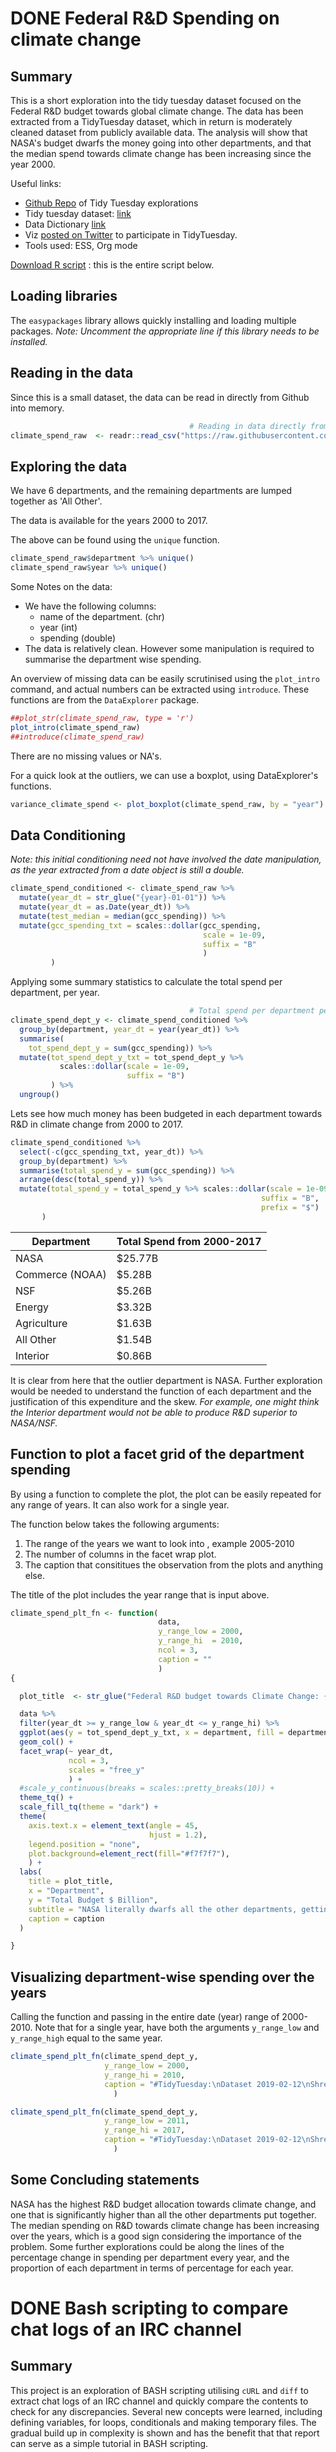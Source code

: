 #+hugo_base_dir: ~/hugo-sr/
#+hugo_auto_set_lastmod: t
#+hugo_weight: auto
#+OPTIONS: toc:t


* DONE Federal R&D Spending on climate change
CLOSED: [2019-11-01 Fri 14:27]
:PROPERTIES:
:ID:       875A2F42-EF95-43E2-96A3-9CAE594DB1BE
:EXPORT_HUGO_SECTION: project/goiyale
:EXPORT_HUGO_TAGS: R EDA ggplot TidyTuesday Data-Science
:EXPORT_HUGO_CATEGORIES: R project EDA DataScience
:EXPORT_DATE: [2019-11-01 Fri 13:29]
:EXPORT_FILE_NAME: index.md
:EXPORT_HUGO_CUSTOM_FRONT_MATTER+: :profile false
:header-args: :session tt :mkdirp yes :results output :exports both :tangle ~/hugo-sr/static/scripts/tt1-fed-rnd.R
:EXPORT_HUGO_CUSTOM_FRONT_MATTER+: :profile false
:EXPORT_HUGO_CUSTOM_FRONT_MATTER+: :summary "An EDA using `R` of federal government data of thre R&D budget towards Climate Change."
:EXPORT_HUGO_CUSTOM_FRONT_MATTER+: :image_preview fed-rnd-spending-1.png
:END:

** Summary

This is a short exploration into the tidy tuesday dataset focused on the Federal R&D budget towards global climate change. The data has been extracted from a TidyTuesday dataset, which in return is moderately cleaned dataset from publicly available data. The analysis will show that NASA's budget dwarfs the money going into other departments, and that the median spend towards climate change has been increasing since the year 2000.

Useful links:
- [[https://github.com/shrysr/sr-tidytuesday][Github Repo]] of Tidy Tuesday explorations
- Tidy tuesday dataset: [[https://github.com/rfordatascience/tidytuesday/tree/master/data/2019/2019-02-12][link]]
- Data Dictionary [[https://github.com/rfordatascience/tidytuesday/tree/master/data/2019/2019-02-12#data-dictionary][link]]
- Viz [[https://twitter.com/ShreyasRagavan/status/1100765886892265472][posted on Twitter]] to participate in TidyTuesday.
- Tools used: ESS, Org mode

[[file:/scripts/tt1-fed-rnd.R][Download R script]] : this is the entire script below.

** Loading libraries
:PROPERTIES:
:ID:       B012CADE-9C78-4D1F-9C92-460D8E5C3036
:END:

The =easypackages= library allows quickly installing and loading multiple packages. /Note: Uncomment the appropriate line if this library needs to be installed./

#+BEGIN_SRC R :exports source :results output org
                                        # Loading libraries
                                        # install.packages("easypackages")
library("easypackages")
libraries("tidyverse", "tidyquant", "DataExplorer")
#+END_SRC

#+RESULTS:
#+begin_src org

All packages loaded successfully
#+end_src

** Reading in the data
:PROPERTIES:
:ID:       282BDDBA-2926-4807-92C9-7D94F446BB11
:END:

Since this is a small dataset, the data can be read in directly from Github into memory.

#+BEGIN_SRC R  :results verbatim
                                        # Reading in data directly from github
climate_spend_raw  <- readr::read_csv("https://raw.githubusercontent.com/rfordatascience/tidytuesday/master/data/2019/2019-02-12/climate_spending.csv", col_types = "cin")

#+END_SRC

#+RESULTS:

** Exploring the data
:PROPERTIES:
:ID:       43A8924D-3C19-406B-93C1-AF07AB117F42
:END:

We have 6 departments, and the remaining departments are lumped together as 'All Other'.

The data is available for the years 2000 to 2017.

The above can be found using the =unique= function.

#+BEGIN_SRC R  :results verbatim
climate_spend_raw$department %>% unique()
climate_spend_raw$year %>% unique()
#+END_SRC

#+RESULTS:
: [1] "NASA"            "NSF"             "Commerce (NOAA)" "Energy"
: [5] "Agriculture"     "Interior"        "All Other"
:
:  [1] 2000 2001 2002 2003 2004 2005 2006 2007 2008 2009 2010 2011 2012 2013 2014
: [16] 2015 2016 2017

Some Notes on the data:
- We have the following columns:
  - name of the department. (chr)
  - year (int)
  - spending (double)
- The data is relatively clean. However some manipulation is required to summarise the department wise spending.

An overview of missing data can be easily scrutinised using the =plot_intro= command, and actual numbers can be extracted using =introduce=. These functions are from the =DataExplorer= package.

#+BEGIN_SRC R  :results graphics :file ~/hugo-sr/static/img/plot-intro.png :res 100 :width 800 :height 500
##plot_str(climate_spend_raw, type = 'r')
plot_intro(climate_spend_raw)
##introduce(climate_spend_raw)
#+END_SRC

#+RESULTS:
[[file:~/hugo-sr/static/img/plot-intro.png]]

There are no missing values or NA's.

For a quick look at the outliers, we can use a boxplot, using DataExplorer's functions.


#+BEGIN_SRC R :results graphics :file ~/hugo-sr/static/img/variance-spend.png :res 100 :width 800 :height 500
variance_climate_spend <- plot_boxplot(climate_spend_raw, by = "year")
#+END_SRC

#+CAPTION: It can be seen above that there are not many outliers. Subsequent visualisations will show that NASA is the most significant outlier. The median spending has been increasing over the years.
#+RESULTS:
[[file:~/hugo-sr/static/img/variance-spend.png]]
** Data Conditioning
:PROPERTIES:
:ID:       20B7F29F-B310-4E86-979A-4741DB1DAA06
:END:

/Note: this initial conditioning need not have involved the date manipulation, as the year extracted from a date object is still a double./

#+BEGIN_SRC R
climate_spend_conditioned <- climate_spend_raw %>%
  mutate(year_dt = str_glue("{year}-01-01")) %>%
  mutate(year_dt = as.Date(year_dt)) %>%
  mutate(test_median = median(gcc_spending)) %>%
  mutate(gcc_spending_txt = scales::dollar(gcc_spending,
                                           scale = 1e-09,
                                           suffix = "B"
                                           )
         )
#+END_SRC

#+RESULTS:

Applying some summary statistics to calculate the total spend per department, per year.

#+BEGIN_SRC R
                                        # Total spend per department per year
climate_spend_dept_y <- climate_spend_conditioned %>%
  group_by(department, year_dt = year(year_dt)) %>%
  summarise(
    tot_spend_dept_y = sum(gcc_spending)) %>%
  mutate(tot_spend_dept_y_txt = tot_spend_dept_y %>%
           scales::dollar(scale = 1e-09,
                          suffix = "B")
         ) %>%
  ungroup()

#+END_SRC

#+RESULTS:

Lets see how much money has been budgeted in each department towards R&D in climate change from 2000 to 2017.

#+BEGIN_SRC R  :results verbatim :exports code
climate_spend_conditioned %>%
  select(-c(gcc_spending_txt, year_dt)) %>%
  group_by(department) %>%
  summarise(total_spend_y = sum(gcc_spending)) %>%
  arrange(desc(total_spend_y)) %>%
  mutate(total_spend_y = total_spend_y %>% scales::dollar(scale = 1e-09,
                                                        suffix = "B",
                                                        prefix = "$")
       )

#+END_SRC

| Department      | Total Spend from 2000-2017 |
|-----------------+----------------------------|
| NASA            | $25.77B                    |
| Commerce (NOAA) | $5.28B                     |
| NSF             | $5.26B                     |
| Energy          | $3.32B                     |
| Agriculture     | $1.63B                     |
| All Other       | $1.54B                     |
| Interior        | $0.86B                     |

It is clear from here that the outlier department is NASA. Further exploration would be needed to understand the function of each department and the justification of this expenditure and the skew. /For example, one might think the Interior department would not be able to produce R&D superior to NASA/NSF./

** Function to plot a facet grid of the department spending
:PROPERTIES:
:ID:       C2BF0EF2-B2F9-411A-ABC7-6C20165B22CC
:END:

By using a function to complete the plot, the plot can be easily repeated for any range of years. It can also work for a single year.

The function below takes the following arguments:
1. The range of the years we want to look into , example 2005-2010
2. The number of columns in the facet wrap plot.
3. The caption that consititues the observation from the plots and anything else.

The title of the plot includes the year range that is input above.

#+BEGIN_SRC R
climate_spend_plt_fn <- function(
                                 data,
                                 y_range_low = 2000,
                                 y_range_hi  = 2010,
                                 ncol = 3,
                                 caption = ""
                                 )
{

  plot_title  <- str_glue("Federal R&D budget towards Climate Change: {y_range_low}-{y_range_hi}")

  data %>%
  filter(year_dt >= y_range_low & year_dt <= y_range_hi) %>%
  ggplot(aes(y = tot_spend_dept_y_txt, x = department, fill = department ))+
  geom_col() +
  facet_wrap(~ year_dt,
             ncol = 3,
             scales = "free_y"
             ) +
  #scale_y_continuous(breaks = scales::pretty_breaks(10)) +
  theme_tq() +
  scale_fill_tq(theme = "dark") +
  theme(
    axis.text.x = element_text(angle = 45,
                               hjust = 1.2),
    legend.position = "none",
    plot.background=element_rect(fill="#f7f7f7"),
    ) +
  labs(
    title = plot_title,
    x = "Department",
    y = "Total Budget $ Billion",
    subtitle = "NASA literally dwarfs all the other departments, getting to spend upwards of 1.1 Billion dollars every year since 2000.",
    caption = caption
  )

}
#+END_SRC

#+RESULTS:

** Visualizing department-wise spending over the years
:PROPERTIES:
:ID:       0351F748-D5CC-479D-A03F-FE0FA23A549E
:END:

Calling the function and passing in the entire date (year) range of 2000-2010. Note that for a single year, have both the arguments =y_range_low= and =y_range_high= equal to the same year.

#+BEGIN_SRC R  :results graphics :file ~/hugo-sr/static/img/fed-rnd-spending-1.png :width 800 :height 900 :res 100
climate_spend_plt_fn(climate_spend_dept_y,
                     y_range_low = 2000,
                     y_range_hi = 2010,
                     caption = "#TidyTuesday:\nDataset 2019-02-12\nShreyas Ragavan"
                       )
#+END_SRC

#+CAPTION: R&D Budget towards Climate Change from year 2000-2010 across departments.
#+RESULTS:
[[file:~/hugo-sr/static/ox-hugo/fed-rnd-spending-1.png]]


#+BEGIN_SRC R  :results graphics :file ~/hugo-sr/static/img/fed-rnd-spending-2.png :width 800 :height 900 :res 100
climate_spend_plt_fn(climate_spend_dept_y,
                     y_range_low = 2011,
                     y_range_hi = 2017,
                     caption = "#TidyTuesday:\nDataset 2019-02-12\nShreyas Ragavan"
                       )
#+END_SRC

#+CAPTION: R&D Budget towards Climate Change from year 2011-2017 across departments.
#+RESULTS:
[[file:~/hugo-sr/static/ox-hugo/fed-rnd-spending-2.png]]

** Some Concluding statements

NASA has the highest R&D budget allocation towards climate change, and one that is significantly higher than all the other departments put together. The median spending on R&D towards climate change has been increasing over the years, which is a good sign considering the importance of the problem. Some further explorations could be along the lines of the percentage change in spending per department every year, and the proportion of each department in terms of percentage for each year.

** Code                                                           :noexport:
:PROPERTIES:
:ID:       98c9efcc-2e81-4649-b474-2cdcab0b4c3d
:END:
#+BEGIN_SRC R :mkdirp yes :tangle ./00_scripts/p1_climate_spending.R :results graphics output :file ./99_img/climate_spend_fed.png
glimpse(climate_spend_dept_y)

## The remaining code is partially complete and is in place for further exploration planned in the future.

## Code to download all the data.
## fed_rd <- readr::read_csv("https://raw.githubusercontent.com/rfordatascience/tidytuesday/master/data/2019/2019-02-12/fed_r_d_spending.csv")
## energy_spend <- readr::read_csv("https://raw.githubusercontent.com/rfordatascience/tidytuesday/master/data/2019/2019-02-12/energy_spending.csv")
## climate_spend <- readr::read_csv("https://raw.githubusercontent.com/rfordatascience/tidytuesday/master/data/2019/2019-02-12/climate_spending.csv")

## climate_spend_pct_all <- climate_spend_conditioned %>%
##   group_by(year_dt = year(year_dt)) %>%
##   summarise(
##     tot_spend_all_y = sum(gcc_spending)
##   ) %>%
##   mutate(tot_spend_all_y_txt = tot_spend_all_y %>%
##            scales::dollar(scale = 1e-09,
##                           suffix = "B"
##                           )
##          )%>%
##   ungroup() %>%
##   mutate(tot_spend_all_lag = lag(tot_spend_all_y, 1)) %>%
##   tidyr::fill(tot_spend_all_lag ,.direction = "up") %>%
##   mutate(tot_spend_all_pct = (tot_spend_all_y - tot_spend_all_lag)/ tot_spend_all_y,
##          tot_spend_all_pct_txt = scales::percent(tot_spend_all_pct, accuracy = 1e-02)
##          )

#+END_SRC

#+BEGIN_SRC R :session
library(ggplot2)
diamonds2 <- subset(diamonds, !(cut == "Fair" & price > 5000))

my_breaks <- function(x) { if (max(x) < 6000) seq(0, 5000, 1000) else seq(0, 15000, 5000) }

ggplot(data = diamonds2, aes(x = carat, y = price)) +
  facet_wrap(~ cut, scales = "free_y") +
  geom_point() +
  scale_y_continuous(breaks = my_breaks)
#+END_SRC

#+RESULTS:

** Notes and further improvements [0/5]                           :noexport:

- [ ] Add a median line to the facet plot
- [ ] Find out how to add a median line to the box plot from Data Explorer.
- [ ] Add more statistics about the difference in percentage in spending between departments
- [ ] Fix the table output to being code output
- [ ] Create pie chart of the proportion of each department, for each year.

*** Header arguments for markdown
summary = "An EDA using `R` of federal government data of thre R&D budget towards Climate Change."
image_preview = "fed-rnd-spending-1.png"

* DONE Bash scripting to compare chat logs of an IRC channel
CLOSED: [2019-09-22 Sun 08:43]
:PROPERTIES:
:CREATED:  [2019-09-19 Thu]
:ID:       C672B994-39E2-4956-A5E6-420B7489EE67
:EXPORT_HUGO_TAGS: Linux bash project shell
:EXPORT_HUGO_CATEGORIES: Linux bash project
:EXPORT_DATE: [2019-11-02 Sat 19:28]
:EXPORT_FILE_NAME: bash-scripting-mini-project
:EXPORT_HUGO_CUSTOM_FRONT_MATTER: :profile false
:header-args: :tangle ~/hugo-sr/static/scripts/bash-log-compare.sh
:END:

** Summary

This project is an exploration of BASH scripting utilising =cURL= and =diff= to extract chat logs of an IRC channel and quickly compare the contents to check for any discrepancies. Several new concepts were learned, including defining variables, for loops, conditionals and making temporary files. The gradual build up in complexity is shown and has the benefit that that report can serve as a simple tutorial in BASH scripting.

[[file:/scripts/bash-log-compare.sh][Download the script]]

** Preliminary notes:
- The raw knob can be used to extract the text of the logs. The raw mechanism will spit out a maximum of 500 lines.
  - i.e if a user provides a large range of id's - this will have to be split into batches of 500 lines.
- W.r.t diff the focus will be on id < 1000,000.
- My initial idea to use R and connect to the db snapshot was an example of an unnecessarily bloated solution when readily available bash + curl + diff can do the job.

** Plan
1. Create a simple case:
   1. Use curl on raw knob links from each box > write this to a text file.
   2. Use diff to compare the text files.
2. Include variables to substitute start id and end id.
3. Strategy for a id range above 500
4. Enable providing arguments (url(s), startid and endid) to supply to the bash script so it can be invoked easily from the command line.

** Simple case
:PROPERTIES:
:ID:       5e182b0c-db5d-4700-a758-5186ac357d81
:END:

Beginning with manually using curl.

#+BEGIN_SRC bash :tangle ~/temp/log-compare.sh
#!bin/bash

curl "http://logs.ossasepia.com/log-raw/ossasepia?istart=999600&iend=999700" > ~/temp/log-test.txt

curl "http://logs.nosuchlabs.com/log-raw/ossasepia?istart=999600&iend=999700" > ~/temp/log2-test.txt

diff -uNr ~/temp/log-test.txt ~/temp/log2-test.txt > ~/temp/hololo.txt
#+END_SRC

#+RESULTS:

Quick test of diffing post 1,000,000 id's.

#+BEGIN_SRC shell
#!bin/bash

curl "http://logs.ossasepia.com/log-raw/ossasepia?istart=1000000&iend=1000400" > ~/temp/log-test.txt

curl "http://logs.nosuchlabs.com/log-raw/ossasepia?istart=1000000&iend=1000400" > ~/temp/log2-test.txt

diff -uNr ~/temp/log-test.txt ~/temp/log2-test.txt > ~/temp/hololo.txt

#+END_SRC

** Including variables for url prefix, start id and end id
:PROPERTIES:
:ID:       BF893843-38AE-4F9D-AF4E-7507FE1B8C67
:END:
/After a few hours of head-banging using istart= 995000 and iend= 995500 - I realised that these do not exist in the ossasepia log, and I had the syntax right in my first attempt./

#+BEGIN_SRC shell
#!bin/bash
urlPrefix1="logs.ossasepia.com/log-raw/ossasepia"
urlPrefix2="logs.nosuchlabs.com/log-raw/ossasepia"
startid=1001700
endid=1001900

curl "${urlPrefix1}?istart=${startid}&iend=${endid}" > ~/temp/log-test.txt

curl "${urlPrefix2}?istart=${startid}&iend=${endid}" > ~/temp/log2-test.txt
#+END_SRC

#+BEGIN_SRC shell
diff -uNr ~/temp/log-test.txt ~/temp/log2-test.txt > ~/temp/log-diff.txt
#+END_SRC

So far, so good. Now comes the /relatively/ tricky part: extending the above to cover more than 500 lines. This will need some conditionals and a for loop thrown in for dealing with a large range.

** Figuring out a larger range

Strategy:
1. Obtain a startid and endid (i.e =istart= and =iend=)
2. If (endid-startid <= 500) - go ahead with directly using curl and diff.
3. If endid-startid > 500
   1. divide the number of lines by 500. Obtain the quotient and remainder.
   2. Use the quotient in a for loop as the number of times the internal startidi is incremented by 500.
   3. the internal endidi is subtracted by 1 to account for duplication of lines.
   4. Subtract the remainder from original endid to extract the last portion.

*** Implementing a simple conditional statement
:PROPERTIES:
:ID:       BF668D4B-7B42-468A-A67D-2C8B59F137DB
:END:

#+BEGIN_SRC shell :results verbatim
#!bin/bash
urlPrefix1="logs.ossasepia.com/log-raw/ossasepia"
urlPrefix2="logs.nosuchlabs.com/log-raw/ossasepia"
startid=999700
endid=999900
rangelimit=500

let subtrid=endid-startid

if [ "$subtrid" -le "$rangelimit" ]
then

    echo "Lines <= 500. Proceeding to curl and diff."
    curl "${urlPrefix1}?istart=${startid}&iend=${endid}" > ~/temp/log-test.txt
    curl "${urlPrefix2}?istart=${startid}&iend=${endid}" > ~/temp/log2-test.txt
    diff ~/temp/log-test.txt ~/temp/log2-test.txt > ~/temp/log-diff.txt
else
    echo "Lines > 500. Additional calcs required."
fi
#+END_SRC

#+RESULTS:
: Lines <= 500. Proceeding to curl and diff.

*** Implementing the for loop for a range > 500
:PROPERTIES:
:ID:       AA53F42F-BED4-444F-9DF7-9871E65BAE81
:END:

#+BEGIN_SRC shell :results verbatim
#!bin/bash
urlPrefix1="logs.ossasepia.com/log-raw/ossasepia"
urlPrefix2="logs.nosuchlabs.com/log-raw/ossasepia"
startid=1001900
endid=1002900
rangelimit=500

let subtrid=endid-startid

if [ "$subtrid" -le "$rangelimit" ]
then

    echo "Lines <= 500. Proceeding to curl and diff."
    curl "${urlPrefix1}?istart=${startid}&iend=${endid}" > ~/temp/log-test.txt
    curl "${urlPrefix2}?istart=${startid}&iend=${endid}" > ~/temp/log2-test.txt
    diff ~/temp/log-test.txt ~/temp/log2-test.txt > ~/temp/log-diff.txt
else
    echo "Lines > 500. Entering Loop to split the range into batches of 500 lines."
    let quotient=$subtrid/$rangelimit
    let remainder=$subtrid%$rangelimit
    echo $quotient
    echo $remainder
    for (( c=0; c <$quotient; c++ ))
    do
	let "startidi=$startid + $c * $rangelimit"
	let "endidi=$startidi + $rangelimit -1"
	echo $startidi
	echo $endidi
	curl "${urlPrefix1}?istart=${startidi}&iend=${endidi}" >> ~/temp/log-test.txt
	curl "${urlPrefix2}?istart=${startidi}&iend=${endidi}" >> ~/temp/log2-test.txt
    done
    let "portionstartid=$endid - $remainder"
    echo $portionstartid
    curl "${urlPrefix1}?istart=${portionstartid}&iend=${endid}" >> ~/temp/log-test.txt
    curl "${urlPrefix2}?istart=${portionstartid}&iend=${endid}" >> ~/temp/log2-test.txt
    diff ~/temp/log-test.txt ~/temp/log2-test.txt > ~/temp/log-diff.txt
fi
#+END_SRC

The above has been tested to work across a range of start and end ID's.

*** Adding some functions and other minor streamlining
:PROPERTIES:
:ID:       A44FB720-EAF0-4908-873C-95350E430206
:END:
- function to check the output of curl as well as diff if empty.
- curl operations put into a function since repeated.
- Streamlined echo outputs to be more neat.

#+BEGIN_SRC shell :results verbatim
#!bin/bash
urlPrefix1="logs.ossasepia.com/log-raw/ossasepia"
urlPrefix2="logs.nosuchlabs.com/log-raw/ossasepia"
startid="1001900"
endid="1003700"
log1_file=$(mktemp -t "$(date +"%Y_%H-%M-%S").log1")
log2_file=$(mktemp -t "$(date +"%Y_%H-%M-%S").log2")
diff_file=$(mktemp -t "$(date +"%Y_%H-%M-%S").difflog")
rangelimit=500

let subtrid=endid-startid

function check_output {
    echo "Log1 curl output is at $log1_file"
    echo "Log2 curl output is at $log2_file"
    echo "diff output is at $diff_file"

    if [ ! -s $1 ] || [ ! -s $2 ]
    then
	echo "Atleast One curl output returned nothing."
    fi

    if [ -s $3 ]
    then
	echo "Diff file is not empty. Logs not equal"
    else
	echo "Diff file is empty."
    fi
}

function curler {
    curl "${1}?istart=${3}&iend=${4}" >> $log1_file
    curl "${2}?istart=${3}&iend=${4}" >> $log2_file
}

if [ "$subtrid" -le "$rangelimit" ]
then

    echo "Lines <= $rangelimit. Proceeding to curl and diff."
    curler $urlPrefix1 $urlPrefix2 $startid $endid
    diff -uNr $log1_file $log2_file > $diff_file
    check_output $log1_file $log2_file $diff_file

else
    echo "Lines > $rangelimit. Looping to split the range into batches."
    let quotient=$subtrid/$rangelimit
    let remainder=$subtrid%$rangelimit
    echo "Batches of $rangelimit lines = $quotient. Remaining lines = $remainder"
    for (( c=0; c <$quotient; c++ ))
    do
	let "startidi=$startid + $c * $rangelimit"
	let "endidi=$startidi + $rangelimit -1"
	echo "istart is $startidi and iend is $endidi"
	curler $urlPrefix1 $urlPrefix2 $startidi $endidi
    done
    let "portionstartid=$endid - $remainder"
    echo "Last portion istart is $portionstartid"
    curler $urlPrefix1 $urlPrefix2 $portionstartid $endid
    diff -uNr $log1_file $log2_file > $diff_file
    check_output $log1_file $log2_file $diff_file
fi
#+END_SRC

#+RESULTS:
#+begin_example
Lines > 500. Looping to split the range into batches.
Batches of 500 lines = 3. Remaining lines = 300
istart is 1001900 and iend is 1002399
istart is 1002400 and iend is 1002899
istart is 1002900 and iend is 1003399
Last portion istart is 1003400
Log1 curl output is at /var/folders/39/l1557gl175s593l7zjj9kd640000gn/T/2019_07-00-18.log1.vqUV1Ohc
Log2 curl output is at /var/folders/39/l1557gl175s593l7zjj9kd640000gn/T/2019_07-00-18.log2.pesOQnLD
diff output is at /var/folders/39/l1557gl175s593l7zjj9kd640000gn/T/2019_07-00-18.difflog.vwakAwjw
Diff file is not empty. Logs not equal
#+end_example

** Enabling the script to be called with parameters
:PROPERTIES:
:ID:       3250E3D3-0443-4894-906E-30F08139793F
:END:

#+BEGIN_SRC shell :results verbatim :tangle ~/temp/log-bash-curl-diff.sh
#!bin/bash
urlPrefix1=$1
urlPrefix2=$2
startid=$3
endid=$4
log1_file=$(mktemp -t "$(date +"%Y_%H-%M-%S").log1")
log2_file=$(mktemp -t "$(date +"%Y_%H-%M-%S").log2")
diff_file=$(mktemp -t "$(date +"%Y_%H-%M-%S").difflog")
rangelimit=500

let subtrid=endid-startid

function check_output {
    echo "Log1 curl output is at $log1_file"
    echo "Log2 curl output is at $log2_file"
    echo "diff output is at $diff_file"

    if [ ! -s $1 ] || [ ! -s $2 ]
    then
	echo "Atleast One curl output returned nothing."
    fi

    if [ -s $3 ]
    then
	echo "Diff file is not empty. Logs not equal"
    else
	echo "Diff file is empty."
    fi
}

function curler {
    curl "${1}?istart=${3}&iend=${4}" >> $log1_file
    curl "${2}?istart=${3}&iend=${4}" >> $log2_file
}

if [ "$subtrid" -le "$rangelimit" ]
then

    echo "Lines <= $rangelimit. Proceeding to curl and diff."
    curler $urlPrefix1 $urlPrefix2 $startid $endid
    diff -uNr $log1_file $log2_file > $diff_file
    check_output $log1_file $log2_file $diff_file

else
    echo "Lines > $rangelimit. Looping to split the range into batches."
    let quotient=$subtrid/$rangelimit
    let remainder=$subtrid%$rangelimit
    echo "Batches of $rangelimit lines = $quotient. Remaining lines = $remainder"

    for (( c=0; c <$quotient; c++ ))
    do
	let "startidi=$startid + $c * $rangelimit"
	let "endidi=$startidi + $rangelimit -1"
	echo "istart is $startidi and iend is $endidi"
	curler $urlPrefix1 $urlPrefix2 $startidi $endidi
    done

    let "portionstartid=$endid - $remainder"
    echo "Last portion istart is $portionstartid"
    curler $urlPrefix1 $urlPrefix2 $portionstartid $endid
    diff -uNr $log1_file $log2_file > $diff_file
    check_output $log1_file $log2_file $diff_file
fi
#+END_SRC

The above script, if saved as =~/temp/log-bash-curl-diff.sh= can be called as:

#+BEGIN_SRC shell :results verbatim :exports both
sh ~/temp/log-bash-curl-diff.sh "logs.ossasepia.com/log-raw/ossasepia" "logs.nosuchlabs.com/log-raw/ossasepia" 1001900 1003700
#+END_SRC

#+RESULTS:
#+begin_example
Lines > 500. Looping to split the range into batches.
Batches of 500 lines = 3. Remaining lines = 300
istart is 1001900 and iend is 1002399
istart is 1002400 and iend is 1002899
istart is 1002900 and iend is 1003399
Last portion istart is 1003400
Log1 curl output is at /var/folders/39/l1557gl175s593l7zjj9kd640000gn/T/2019_08-31-36.log1.GATDGr6j
Log2 curl output is at /var/folders/39/l1557gl175s593l7zjj9kd640000gn/T/2019_08-31-36.log2.tiPldwjW
diff output is at /var/folders/39/l1557gl175s593l7zjj9kd640000gn/T/2019_08-31-36.difflog.5WfHEFEL
Diff file is not empty. Logs not equal
#+end_example

** Comparing logs for range 9998683 to 1000000
:PROPERTIES:
:ID:       DAA71B56-181F-4DD5-87F6-BFCDB0F2C44F
:END:

- 998683 is the beginning of the ossasepia log.

#+BEGIN_SRC shell :results verbatim :exports both
sh ~/temp/log-bash-curl-diff.sh "logs.ossasepia.com/log-raw/ossasepia" "logs.nosuchlabs.com/log-raw/ossasepia" "998683" "1000000"
#+END_SRC

#+RESULTS:
: Lines > 500. Looping to split the range into batches.
: Batches of 500 lines = 2. Remaining lines = 317
: istart is 998683 and iend is 999182
: istart is 999183 and iend is 999682
: Last portion istart is 999683
: Log1 curl output is at /var/folders/39/l1557gl175s593l7zjj9kd640000gn/T/2019_07-47-56.log1.LDXQXheQ
: Log2 curl output is at /var/folders/39/l1557gl175s593l7zjj9kd640000gn/T/2019_07-47-56.log2.4nLSpAfS
: diff output is at /var/folders/39/l1557gl175s593l7zjj9kd640000gn/T/2019_07-47-56.difflog.TNbRHuwG
: Diff file is empty.

** Concluding remarks
- a neat little bash script is constructed which will retrieve content from 2 specified URL's and diff the output. Particularly, the script was constructed to compare the #o logs on logs.ossasepia.com and logs.nosuchlabs.com
- functions, conditionals, loops, for bash were learned and deployed, along with using curl and diff.
- Retrieving a large number of lines will take some time and is also dependent on the internet speed. The curl/diff files will be empty if the lines are non-existent.
- Diff results of the logs from line 9998683 to 1000000 indicates there are no missing lines.
- the =check_output= function only checks if the files are empty. It does not account for curl retrieving error messages.
- In a batch retrieval - the final curl output is checked whether empty. It does not account for empty retrievals for a particular batch.
- overflow/underflow is not accounted for in this script.

** References
- [[https://unix.stackexchange.com/questions/181937/how-create-a-temporary-file-in-shell-script][Unix SE discussion on making temporary files in bash]]
- [[https://stackoverflow.com/questions/10982911/creating-temporary-files-in-bash][SO discussion on making temporary files in bash]]
- Some general references for the bash syntax used above.
* CFX Job scheduler                                                  :Python:
:PROPERTIES:
:ID:       0602d9da-48fe-4eb0-9bd3-3ad531c59a6b
:EXPORT_HUGO_TAGS: CFD python
:HUGO_CATEGORIES:
:EXPORT_DATE: [2019-08-08 Thu 10:46]
:EXPORT_FILE_NAME: CFX-job-scheduler
:EXPORT_HUGO_SECTION: project
:EXPORT_HUGO_CUSTOM_FRONT_MATTER: :profile false
:POST_DATE: [2019-08-11 Sun 14:41]
:POSTID:   369
:END:

[[file:~/hugo-sr/static/img/scheduler-algo.png][Scheduler : pseudo algorithm]]

** Introduction
  :PROPERTIES:
  :CUSTOM_ID: introduction
  :END:

*[[https://github.com/shrysr/jobscheduler][Code On Github]]*

*[[https://shrysr.github.io/jobscheduler/index.html][Presentation]]*

*[[https://github.com/shrysr/jobscheduler/wiki][Wiki on Github]]*

This is a Python script for a portable, scalable job scheduler with
multiple priorities - for ANSYS CFX simulations. The script was designed
to be called every minute by an external scheduler program.

- In the practical case, the free version of the software [[https://www.splinterware.com/products/scheduler.html][System
  Scheduler]] was used to deploy the script successfully, for over 3
  years, managing 2 computing clusters.

Once called, the program basically loops through pre designated folders
and lists .def files based on the /last modified/ date available in
Windows. The system interaction is via BASH scripts created via the
Python code, as well as the python OS library. There are several
in-built flags to support priority, pausing a particular cluster,
logging data and troubleshooting.

The idea behind the project was to create a multi-platform job scheduler
for ANSYS CFX that has a balance between sophistication and ease of
deployment (and management). Typically job schedulers and load balancing
programs are relatively very sophisticated and complex to setup with
several pre-requisites and constraints. Such complexity dictates
expensive commercial support and licensing considerations.

** Problem Statement
  :PROPERTIES:
  :CUSTOM_ID: problem-statement
  :END:

A job scheduler or simulation management system was required to address
the following:

- Optimum and continuous simulation solver license utilisation by all
  members of the team in a First-In-First-Out (FIFO) basis,
- Provision for dynamic or urgent priority jobs, as well as an interface
  to submit simulations or view job history.
- Optimisation and management of workload of simulation jobs
  facilitating overall project management and planning.

** What the program accomplished
  :PROPERTIES:
  :CUSTOM_ID: what-the-program-accomplished
  :END:

- Allowed users to submit simulations by simply placing the input files
  in a particular folder location, which also served as a particular
  priority basket.
- Removed the need of creating manual scripts to submit multiple
  simulations and resolved inefficient license utilisation approaches.
- Facilitated a optimised approach to certain design cases, thus
  resulting in a 75% reduction in simulation time
- Enabled the use of consistent solver and memory utilisation parameters
  and settings, allowing efficient deployment and reducing
  inefficiencies due to errors.
- Allowed optimal or perfect utilisation of available licensing scheme,
  resulting in a significant increase in team output and productivity.

** Tools used and links
  :PROPERTIES:
  :CUSTOM_ID: tools-used-and-links
  :END:

- Written with Python 2.7, using portable python, Spyder, Notepad ++ and
  Sublime Text 3.
- [[https://www.splinterware.com/products/scheduler.html][System Scheduler]]

* CFD-Online wiki page on open source
:PROPERTIES:
:ID:       6dc8833f-a20c-41dc-ad35-8c790091937b
:EXPORT_HUGO_TAGS: CFD documentation
:HUGO_CATEGORIES:
:EXPORT_DATE: [2019-08-08 Thu 11:46]
:EXPORT_FILE_NAME: cfd-online-wikipage
:EXPORT_HUGO_SECTION: project
:EXPORT_HUGO_CUSTOM_FRONT_MATTER: :profile false
:POST_DATE: [2019-08-11 Sun 15:30]
:POSTID:   382
:END:

View : [[https://www.cfd-online.com/Wiki/What_is_Open_Source%253F][CFD-Online Wikipage]].

** Motivation

During my initial foray into open source CFD and especially getting
started with Linux - there was a lot of information that I had to
collate from different sources in order to figure out each step. In
addition, there were perspectives on performance that could be gained
only through experience. Therefore, I plugged back the knowledge gained
to the CFD-Online wiki with the idea that it would help any newbie get
started a little quicker.

In the last few years, the number of courses and the material available on-line
on CFD, Linux and applying Numerical techniques has increased
substantially. This is somewhat supported by the increasing trend of page views
[[https://www.cfd-online.com/About/][shown on the CFD-Online Wiki]]. Nevertheless, this document still serves as a
useful overview and getting started guide.

The documentation explores the idea of Open Source software, and the
basic techniques to get started with the exploration. Eg: the different
options of running Linux on your current machine as well as the pros and
cons of each approach, and the software options available, as well as
links to useful and high quality information and tutorials.

* Current trends of Emission reduction technology in diesel engines
:PROPERTIES:
:ID:       ccfa91cc-1fd5-4844-bd90-f1a7a1606f39
:EXPORT_HUGO_TAGS: combustion research emission
:HUGO_CATEGORIES:
:EXPORT_DATE: [2019-08-08 Thu 14:32]
:EXPORT_FILE_NAME: emission-reduction-tech-diesel
:EXPORT_HUGO_SECTION: project
:EXPORT_HUGO_CUSTOM_FRONT_MATTER: :profile false
:POST_DATE: [2019-08-11 Sun 15:30]
:POSTID:   385
:END:

*Abstract*

Combustion is the primary source of vehicular pollution. The Euro countries recently agreed on the goal that would reduce current vehicular emission , in particular carbon emissions by 85% by 2050. This would mean a 95% reduction in the carbonisation of the transportation sector, which is one of the accepted prolific contributors to pollution. As will be seen, de-carbonisation is a key issue with vehicular light duty diesel engine emissions, along with reduction in NOx, with the latter being highlighted. Two constituents of diesel emissions, Particulate Matter (PM) and NOx are contradictory in the conditions of their formation and hence require a combination of technologies to solve the problem satisfactorily. Consequently, emission reduction technologies are of extreme importance. The most stringent norms are those of Super Ultra Low Emission Vehicles (SULEV) formed by the Environmental Protection Agency (EPA) and the Euro 6 has been proposed and awaiting approval. The author’s opinion of a balanced solution being a combination of several technologies is established. The logical path to this conclusion is presented, duly referenced.

[[/files/Emission-technology-diesel.pdf"][Download PDF]]

* Electro-mechanical prosthetic finger with a PID controller (virtual)
:PROPERTIES:
:ID:       6c5980e7-70c7-4127-b028-a9f337c7b3e1
:EXPORT_HUGO_TAGS: CAD MATLAB SIMULINK Solidworks Design
:HUGO_CATEGORIES:
:EXPORT_DATE: [2019-08-08 Thu 14:22]
:EXPORT_FILE_NAME: prosthetic-finger-pid
:EXPORT_HUGO_SECTION: project
:EXPORT_HUGO_CUSTOM_FRONT_MATTER: :profile false
:POST_DATE: [2019-08-11 Sun 15:30]
:POSTID:   388
:END:

*Design of an Electro-mechanical Anthropometric finger, and a PID controller for the wrist for applications in Prosthetics*

*Abstract*

The design of the finger to be attached to a modular prosthetic hand and a controller solution for the wrist are explored in this effort. A novel design of a sliding body has been proposed using a Solidworks model where the outershell, providing form to the finger can be slid in or out off a of a light weight chassis and tightened with a screw. In addition to this the end effector is removabl. This provides an easy method to inspect the mechanism especially as the wiring and the motors are embedded inside.The report deals with key aspects such as the using the forward kinematics (Denavit-Hartenberg equations (DHE)) to component selection for building the model. The wrist is treated as as separate design issue and a Proportional Integral Derivative (PID) controller has been designed and manually tuned to control the rotation of the wrist, using Simulink. Though these continuous equations applied, are assuming ideal conditions, a saturation of the output provides realistic limits and conditions and a more realistic view of what occurs. The results obtained and the tuning process are explained and the conclusions are reached."

Index Terms: Denavit Hartenberg equations (DHE), Forward Kinematics, Prosthetic hands, PID controller

[[/files/Kinematic-design-finger.pdf][Download PDF]]
